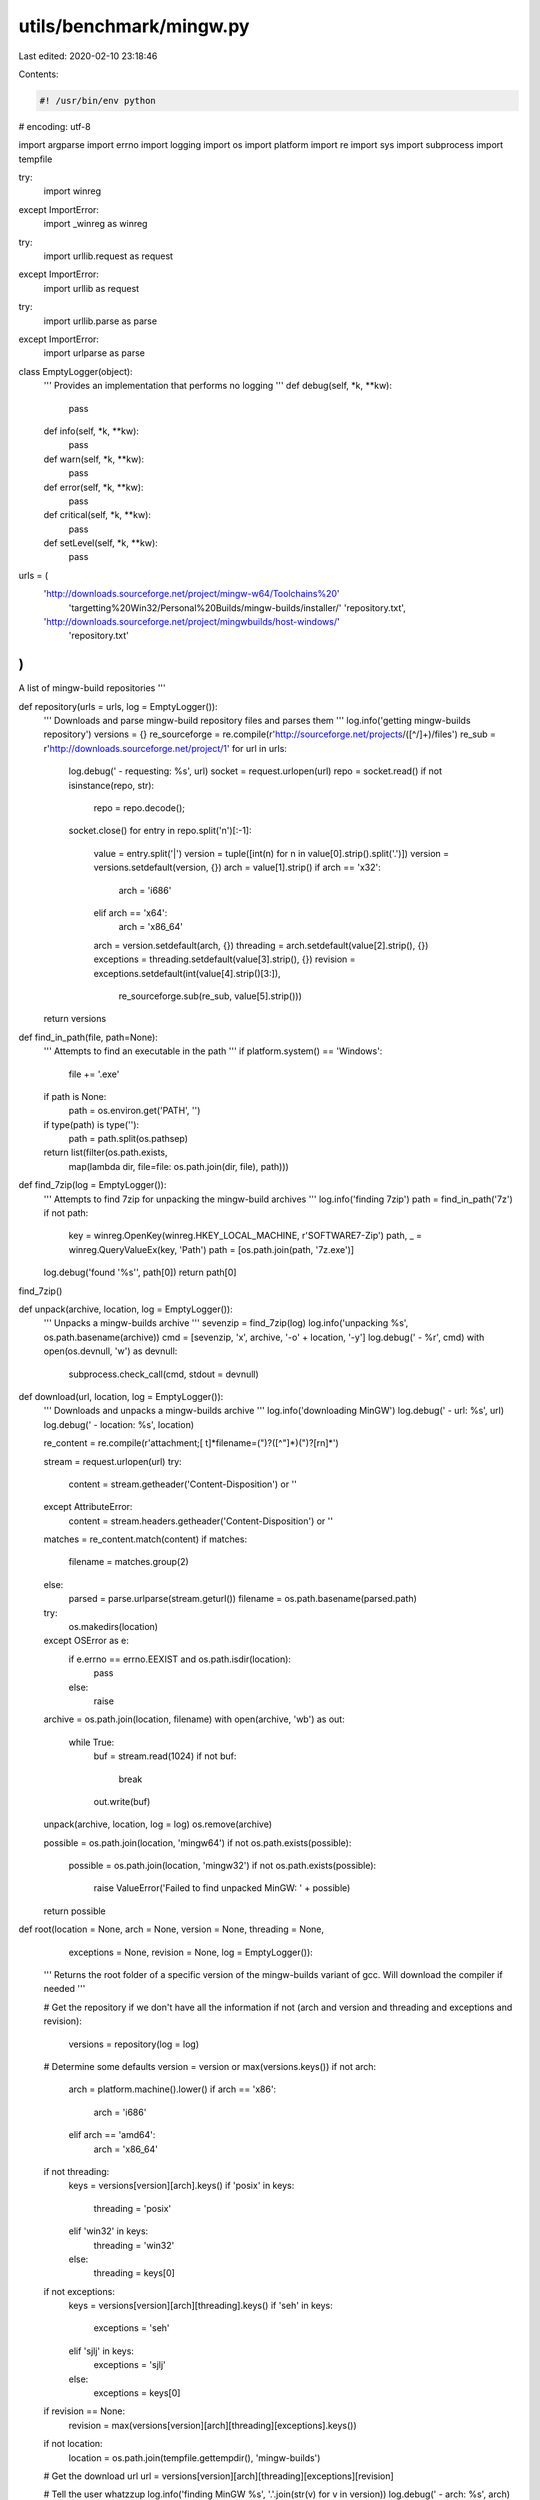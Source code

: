 utils/benchmark/mingw.py
========================

Last edited: 2020-02-10 23:18:46

Contents:

.. code-block:: py

    #! /usr/bin/env python
# encoding: utf-8

import argparse
import errno
import logging
import os
import platform
import re
import sys
import subprocess
import tempfile

try:
    import winreg
except ImportError:
    import _winreg as winreg
try:
    import urllib.request as request
except ImportError:
    import urllib as request
try:
    import urllib.parse as parse
except ImportError:
    import urlparse as parse

class EmptyLogger(object):
    '''
    Provides an implementation that performs no logging
    '''
    def debug(self, *k, **kw):
        pass
    def info(self, *k, **kw):
        pass
    def warn(self, *k, **kw):
        pass
    def error(self, *k, **kw):
        pass
    def critical(self, *k, **kw):
        pass
    def setLevel(self, *k, **kw):
        pass

urls = (
    'http://downloads.sourceforge.net/project/mingw-w64/Toolchains%20'
        'targetting%20Win32/Personal%20Builds/mingw-builds/installer/'
        'repository.txt',
    'http://downloads.sourceforge.net/project/mingwbuilds/host-windows/'
        'repository.txt'
)
'''
A list of mingw-build repositories
'''

def repository(urls = urls, log = EmptyLogger()):
    '''
    Downloads and parse mingw-build repository files and parses them
    '''
    log.info('getting mingw-builds repository')
    versions = {}
    re_sourceforge = re.compile(r'http://sourceforge.net/projects/([^/]+)/files')
    re_sub = r'http://downloads.sourceforge.net/project/\1'
    for url in urls:
        log.debug(' - requesting: %s', url)
        socket = request.urlopen(url)
        repo = socket.read()
        if not isinstance(repo, str):
            repo = repo.decode();
        socket.close()
        for entry in repo.split('\n')[:-1]:
            value = entry.split('|')
            version = tuple([int(n) for n in value[0].strip().split('.')])
            version = versions.setdefault(version, {})
            arch = value[1].strip()
            if arch == 'x32':
                arch = 'i686'
            elif arch == 'x64':
                arch = 'x86_64'
            arch = version.setdefault(arch, {})
            threading = arch.setdefault(value[2].strip(), {})
            exceptions = threading.setdefault(value[3].strip(), {})
            revision = exceptions.setdefault(int(value[4].strip()[3:]),
                re_sourceforge.sub(re_sub, value[5].strip()))
    return versions

def find_in_path(file, path=None):
    '''
    Attempts to find an executable in the path
    '''
    if platform.system() == 'Windows':
        file += '.exe'
    if path is None:
        path = os.environ.get('PATH', '')
    if type(path) is type(''):
        path = path.split(os.pathsep)
    return list(filter(os.path.exists,
        map(lambda dir, file=file: os.path.join(dir, file), path)))

def find_7zip(log = EmptyLogger()):
    '''
    Attempts to find 7zip for unpacking the mingw-build archives
    '''
    log.info('finding 7zip')
    path = find_in_path('7z')
    if not path:
        key = winreg.OpenKey(winreg.HKEY_LOCAL_MACHINE, r'SOFTWARE\7-Zip')
        path, _ = winreg.QueryValueEx(key, 'Path')
        path = [os.path.join(path, '7z.exe')]
    log.debug('found \'%s\'', path[0])
    return path[0]

find_7zip()

def unpack(archive, location, log = EmptyLogger()):
    '''
    Unpacks a mingw-builds archive
    '''
    sevenzip = find_7zip(log)
    log.info('unpacking %s', os.path.basename(archive))
    cmd = [sevenzip, 'x', archive, '-o' + location, '-y']
    log.debug(' - %r', cmd)
    with open(os.devnull, 'w') as devnull:
        subprocess.check_call(cmd, stdout = devnull)

def download(url, location, log = EmptyLogger()):
    '''
    Downloads and unpacks a mingw-builds archive
    '''
    log.info('downloading MinGW')
    log.debug(' - url: %s', url)
    log.debug(' - location: %s', location)

    re_content = re.compile(r'attachment;[ \t]*filename=(")?([^"]*)(")?[\r\n]*')

    stream = request.urlopen(url)
    try:
        content = stream.getheader('Content-Disposition') or ''
    except AttributeError:
        content = stream.headers.getheader('Content-Disposition') or ''
    matches = re_content.match(content)
    if matches:
        filename = matches.group(2)
    else:
        parsed = parse.urlparse(stream.geturl())
        filename = os.path.basename(parsed.path)

    try:
        os.makedirs(location)
    except OSError as e:
        if e.errno == errno.EEXIST and os.path.isdir(location):
            pass
        else:
            raise

    archive = os.path.join(location, filename)
    with open(archive, 'wb') as out:
        while True:
            buf = stream.read(1024)
            if not buf:
                break
            out.write(buf)
    unpack(archive, location, log = log)
    os.remove(archive)

    possible = os.path.join(location, 'mingw64')
    if not os.path.exists(possible):
        possible = os.path.join(location, 'mingw32')
        if not os.path.exists(possible):
            raise ValueError('Failed to find unpacked MinGW: ' + possible)
    return possible

def root(location = None, arch = None, version = None, threading = None,
        exceptions = None, revision = None, log = EmptyLogger()):
    '''
    Returns the root folder of a specific version of the mingw-builds variant
    of gcc. Will download the compiler if needed
    '''

    # Get the repository if we don't have all the information
    if not (arch and version and threading and exceptions and revision):
        versions = repository(log = log)

    # Determine some defaults
    version = version or max(versions.keys())
    if not arch:
        arch = platform.machine().lower()
        if arch == 'x86':
            arch = 'i686'
        elif arch == 'amd64':
            arch = 'x86_64'
    if not threading:
        keys = versions[version][arch].keys()
        if 'posix' in keys:
            threading = 'posix'
        elif 'win32' in keys:
            threading = 'win32'
        else:
            threading = keys[0]
    if not exceptions:
        keys = versions[version][arch][threading].keys()
        if 'seh' in keys:
            exceptions = 'seh'
        elif 'sjlj' in keys:
            exceptions = 'sjlj'
        else:
            exceptions = keys[0]
    if revision == None:
        revision = max(versions[version][arch][threading][exceptions].keys())
    if not location:
        location = os.path.join(tempfile.gettempdir(), 'mingw-builds')

    # Get the download url
    url = versions[version][arch][threading][exceptions][revision]

    # Tell the user whatzzup
    log.info('finding MinGW %s', '.'.join(str(v) for v in version))
    log.debug(' - arch: %s', arch)
    log.debug(' - threading: %s', threading)
    log.debug(' - exceptions: %s', exceptions)
    log.debug(' - revision: %s', revision)
    log.debug(' - url: %s', url)

    # Store each specific revision differently
    slug = '{version}-{arch}-{threading}-{exceptions}-rev{revision}'
    slug = slug.format(
        version = '.'.join(str(v) for v in version),
        arch = arch,
        threading = threading,
        exceptions = exceptions,
        revision = revision
    )
    if arch == 'x86_64':
        root_dir = os.path.join(location, slug, 'mingw64')
    elif arch == 'i686':
        root_dir = os.path.join(location, slug, 'mingw32')
    else:
        raise ValueError('Unknown MinGW arch: ' + arch)

    # Download if needed
    if not os.path.exists(root_dir):
        downloaded = download(url, os.path.join(location, slug), log = log)
        if downloaded != root_dir:
            raise ValueError('The location of mingw did not match\n%s\n%s'
                % (downloaded, root_dir))

    return root_dir

def str2ver(string):
    '''
    Converts a version string into a tuple
    '''
    try:
        version = tuple(int(v) for v in string.split('.'))
        if len(version) is not 3:
            raise ValueError()
    except ValueError:
        raise argparse.ArgumentTypeError(
            'please provide a three digit version string')
    return version

def main():
    '''
    Invoked when the script is run directly by the python interpreter
    '''
    parser = argparse.ArgumentParser(
        description = 'Downloads a specific version of MinGW',
        formatter_class = argparse.ArgumentDefaultsHelpFormatter
    )
    parser.add_argument('--location',
        help = 'the location to download the compiler to',
        default = os.path.join(tempfile.gettempdir(), 'mingw-builds'))
    parser.add_argument('--arch', required = True, choices = ['i686', 'x86_64'],
        help = 'the target MinGW architecture string')
    parser.add_argument('--version', type = str2ver,
        help = 'the version of GCC to download')
    parser.add_argument('--threading', choices = ['posix', 'win32'],
        help = 'the threading type of the compiler')
    parser.add_argument('--exceptions', choices = ['sjlj', 'seh', 'dwarf'],
        help = 'the method to throw exceptions')
    parser.add_argument('--revision', type=int,
        help = 'the revision of the MinGW release')
    group = parser.add_mutually_exclusive_group()
    group.add_argument('-v', '--verbose', action='store_true',
        help='increase the script output verbosity')
    group.add_argument('-q', '--quiet', action='store_true',
        help='only print errors and warning')
    args = parser.parse_args()

    # Create the logger
    logger = logging.getLogger('mingw')
    handler = logging.StreamHandler()
    formatter = logging.Formatter('%(message)s')
    handler.setFormatter(formatter)
    logger.addHandler(handler)
    logger.setLevel(logging.INFO)
    if args.quiet:
        logger.setLevel(logging.WARN)
    if args.verbose:
        logger.setLevel(logging.DEBUG)

    # Get MinGW
    root_dir = root(location = args.location, arch = args.arch,
        version = args.version, threading = args.threading,
        exceptions = args.exceptions, revision = args.revision,
        log = logger)

    sys.stdout.write('%s\n' % os.path.join(root_dir, 'bin'))

if __name__ == '__main__':
    try:
        main()
    except IOError as e:
        sys.stderr.write('IO error: %s\n' % e)
        sys.exit(1)
    except OSError as e:
        sys.stderr.write('OS error: %s\n' % e)
        sys.exit(1)
    except KeyboardInterrupt as e:
        sys.stderr.write('Killed\n')
        sys.exit(1)


